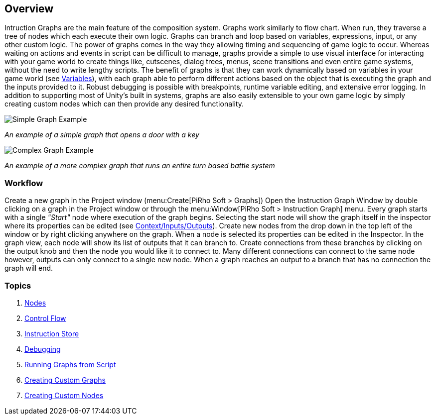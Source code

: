 [#topics/graphs-1]

## Overview

Intruction Graphs are the main feature of the composition system. Graphs work similarly to flow chart. When run, they traverse a tree of nodes which each execute their own logic. Graphs can branch and loop based on variables, expressions, input, or any other custom logic. The power of graphs comes in the way they allowing timing and sequencing of game logic to occur. Whereas waiting on actions and events in script can be difficult to manage, graphs provide a simple to use visual interface for interacting with your game world to create things like, cutscenes, dialog trees, menus, scene transitions and even entire game systems, without the need to write lengthy scripts. The benefit of graphs is that they can work dynamically based on variables in your game world (see <<topics/variables-1.html,Variables>>), with each graph able to perform different actions based on the object that is executing the graph and the inputs provided to it. Robust debugging is possible with breakpoints, runtime variable editing, and extensive error logging. In addition to supporting most of Unity's built in systems, graphs are also easily extensible to your own game logic by simply creating custom nodes which can then provide any desired functionality.

image::simple-graph.png[Simple Graph Example]
_An example of a simple graph that opens a door with a key_

image::complex-graph.png[Complex Graph Example]
_An example of a more complex graph that runs an entire turn based battle system_

### Workflow

Create a new graph in the Project window (menu:Create[PiRho Soft > Graphs]) Open the Instruction Graph Window by double clicking on a graph in the Project window or through the menu:Window[PiRho Soft > Instruction Graph] menu. Every graph starts with a single _"Start"_ node where execution of the graph begins. Selecting the start node will show the graph itself in the inspector where its properties can be edited (see <<topics/graphs-4.html,Context/Inputs/Outputs>>). Create new nodes from the drop down in the top left of the window or by right clicking anywhere on the graph. When a node is selected its properties can be edited in the Inspector. In the graph view, each node will show its list of outputs that it can branch to. Create connections from these branches by clicking on the output knob and then the node you would like it to connect to. Many different connections can connect to the same node however, outputs can only connect to a single new node. When a graph reaches an output to a branch that has no connection the graph will end.

### Topics
. <<topics/graphs-2.html,Nodes>>
. <<topics/graphs-3.html,Control Flow>>
. <<topics/graphs-4.html,Instruction Store>>
. <<topics/graphs-5.html,Debugging>>
. <<topics/graphs-6.html,Running Graphs from Script>>
. <<topics/graphs-7.html,Creating Custom Graphs>>
. <<topics/graphs-8.html,Creating Custom Nodes>>
